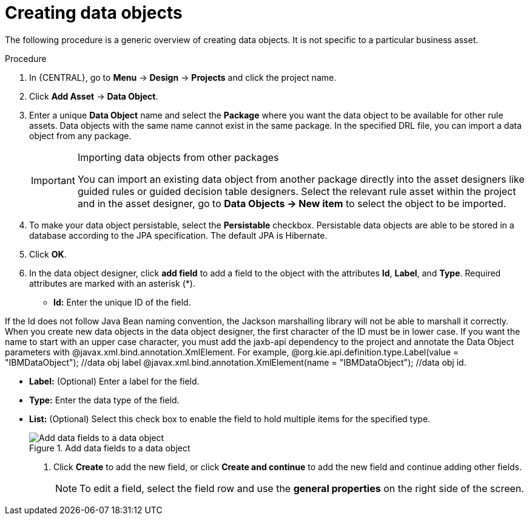 //Module included in the following assemblies:
//product-assembly_guided-decision-tables/../main.adoc
//product-assembly_guided-rules/../main.adoc
//product-assembly_guided-rule-templates/../main.adoc
//product-assembly-business-processes/../main.adoc
//assembly_test-scenarios/../main.adoc

[id='data-objects-create-proc_{context}']
= Creating data objects

The following procedure is a generic overview of creating data objects. It is not specific to a particular business asset.

.Procedure
. In {CENTRAL}, go to *Menu* -> *Design* -> *Projects* and click the project name.
. Click *Add Asset* → *Data Object*.
. Enter a unique *Data Object* name and select the *Package* where you want the data object to be available for other rule assets. Data objects with the same name cannot exist in the same package. In the specified DRL file, you can import a data object from any package.
+
.Importing data objects from other packages
[IMPORTANT]
====
You can import an existing data object from another package directly into the asset designers like guided rules or guided decision table designers. Select the relevant rule asset within the project and in the asset designer, go to *Data Objects -> New item* to select the object to be imported.
====
+
. To make your data object persistable, select the *Persistable* checkbox. Persistable data objects are able to be stored in a database according to the JPA specification. The default JPA is Hibernate.
. Click *OK*.
. In the data object designer, click *add field* to add a field to the object with the attributes *Id*, *Label*, and *Type*. Required attributes are marked with an asterisk (*).
* *Id:* Enter the unique ID of the field.
[Note]
====
If the Id does not follow Java Bean naming convention, the Jackson marshalling library will not be able to marshall it correctly.
When you create new data objects in the data object designer, the first character of the ID must be in lower case. If you want the name to start with an upper case character, you must add the jaxb-api dependency to the project and annotate the Data Object parameters with @javax.xml.bind.annotation.XmlElement.
For example,
@org.kie.api.definition.type.Label(value = "IBMDataObject"); //data obj label
@javax.xml.bind.annotation.XmlElement(name = "IBMDataObject"); //data obj id.
====

* *Label:* (Optional) Enter a label for the field.
* *Type:* Enter the data type of the field.
* *List:* (Optional) Select this check box to enable the field to hold multiple items for the specified type.
+
.Add data fields to a data object
image::project-data/DataModelerNewField2-new.png[Add data fields to a data object]
+
. Click *Create* to add the new field, or click *Create and continue* to add the new field and continue adding other fields.
+
NOTE: To edit a field, select the field row and use the *general properties* on the right side of the screen.
